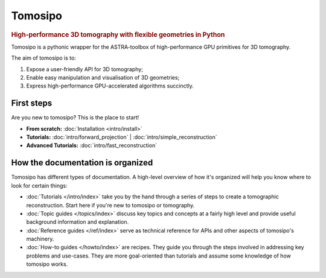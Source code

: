 ===========================================================================
Tomosipo
===========================================================================

.. rubric:: High-performance 3D tomography with flexible geometries in Python

Tomosipo is a pythonic wrapper for the ASTRA-toolbox of
high-performance GPU primitives for 3D tomography.

The aim of tomosipo is to:

1. Expose a user-friendly API for 3D tomography;
2. Enable easy manipulation and visualisation of 3D geometries;
3. Express high-performance GPU-accelerated algorithms succinctly.

First steps
===========

Are you new to tomosipo? This is the place to start!

* **From scratch:**
  :doc:`Installation <intro/install>`

* **Tutorials:**
  :doc:`intro/forward_projection` | :doc:`intro/simple_reconstruction`

* **Advanced Tutorials:**
  :doc:`intro/fast_reconstruction`


How the documentation is organized
==================================

Tomosipo has different types of documentation. A high-level overview of how it's
organized will help you know where to look for certain things:

* :doc:`Tutorials </intro/index>` take you by the hand through a series of steps
  to create a tomographic reconstruction. Start here if you're new to tomosipo
  or tomography.

* :doc:`Topic guides </topics/index>` discuss key topics and concepts at a
  fairly high level and provide useful background information and explanation.

* :doc:`Reference guides </ref/index>` serve as technical reference for APIs and
  other aspects of tomosipo's machinery.

* :doc:`How-to guides </howto/index>` are recipes. They guide you through the
  steps involved in addressing key problems and use-cases. They are more
  goal-oriented than tutorials and assume some knowledge of how tomosipo works.
